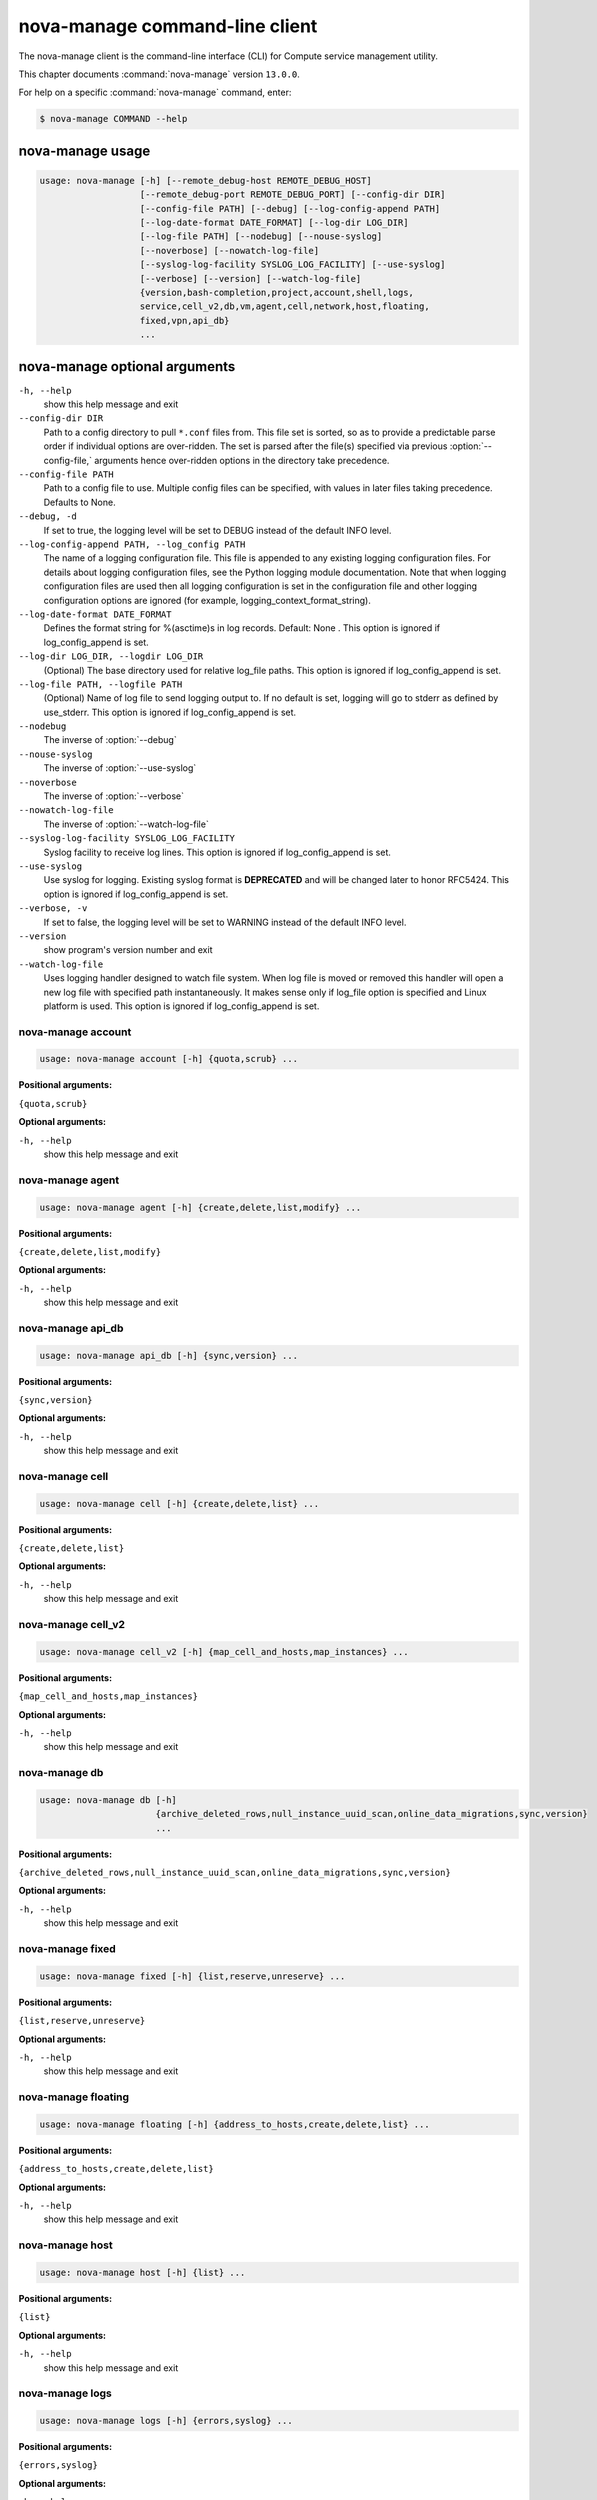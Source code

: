 .. ## WARNING ######################################
.. This file is automatically generated, do not edit
.. #################################################

===============================
nova-manage command-line client
===============================

The nova-manage client is the command-line interface (CLI) for
Compute service management utility.

This chapter documents :command:`nova-manage` version ``13.0.0``.

For help on a specific :command:`nova-manage` command, enter:

.. code-block:: console

   $ nova-manage COMMAND --help

.. _nova-manage_command_usage:

nova-manage usage
~~~~~~~~~~~~~~~~~

.. code-block:: console

   usage: nova-manage [-h] [--remote_debug-host REMOTE_DEBUG_HOST]
                      [--remote_debug-port REMOTE_DEBUG_PORT] [--config-dir DIR]
                      [--config-file PATH] [--debug] [--log-config-append PATH]
                      [--log-date-format DATE_FORMAT] [--log-dir LOG_DIR]
                      [--log-file PATH] [--nodebug] [--nouse-syslog]
                      [--noverbose] [--nowatch-log-file]
                      [--syslog-log-facility SYSLOG_LOG_FACILITY] [--use-syslog]
                      [--verbose] [--version] [--watch-log-file]
                      {version,bash-completion,project,account,shell,logs,
                      service,cell_v2,db,vm,agent,cell,network,host,floating,
                      fixed,vpn,api_db}
                      ...

.. _nova-manage_command_options:

nova-manage optional arguments
~~~~~~~~~~~~~~~~~~~~~~~~~~~~~~

``-h, --help``
  show this help message and exit

``--config-dir DIR``
  Path to a config directory to pull ``*.conf`` files from.
  This file set is sorted, so as to provide a
  predictable parse order if individual options are
  over-ridden. The set is parsed after the file(s)
  specified via previous :option:`--config-file,` arguments hence
  over-ridden options in the directory take precedence.

``--config-file PATH``
  Path to a config file to use. Multiple config files
  can be specified, with values in later files taking
  precedence. Defaults to None.

``--debug, -d``
  If set to true, the logging level will be set to DEBUG
  instead of the default INFO level.

``--log-config-append PATH, --log_config PATH``
  The name of a logging configuration file. This file is
  appended to any existing logging configuration files.
  For details about logging configuration files, see the
  Python logging module documentation. Note that when
  logging configuration files are used then all logging
  configuration is set in the configuration file and
  other logging configuration options are ignored (for
  example, logging_context_format_string).

``--log-date-format DATE_FORMAT``
  Defines the format string for %(asctime)s in log
  records. Default: None . This option is ignored if
  log_config_append is set.

``--log-dir LOG_DIR, --logdir LOG_DIR``
  (Optional) The base directory used for relative
  log_file paths. This option is ignored if
  log_config_append is set.

``--log-file PATH, --logfile PATH``
  (Optional) Name of log file to send logging output to.
  If no default is set, logging will go to stderr as
  defined by use_stderr. This option is ignored if
  log_config_append is set.

``--nodebug``
  The inverse of :option:`--debug`

``--nouse-syslog``
  The inverse of :option:`--use-syslog`

``--noverbose``
  The inverse of :option:`--verbose`

``--nowatch-log-file``
  The inverse of :option:`--watch-log-file`

``--syslog-log-facility SYSLOG_LOG_FACILITY``
  Syslog facility to receive log lines. This option is
  ignored if log_config_append is set.

``--use-syslog``
  Use syslog for logging. Existing syslog format is
  **DEPRECATED** and will be changed later to honor RFC5424.
  This option is ignored if log_config_append is set.

``--verbose, -v``
  If set to false, the logging level will be set to
  WARNING instead of the default INFO level.

``--version``
  show program's version number and exit

``--watch-log-file``
  Uses logging handler designed to watch file system.
  When log file is moved or removed this handler will
  open a new log file with specified path
  instantaneously. It makes sense only if log_file
  option is specified and Linux platform is used. This
  option is ignored if log_config_append is set.

.. _nova-manage_account:

nova-manage account
-------------------

.. code-block:: console

   usage: nova-manage account [-h] {quota,scrub} ...

**Positional arguments:**

``{quota,scrub}``

**Optional arguments:**

``-h, --help``
  show this help message and exit

.. _nova-manage_agent:

nova-manage agent
-----------------

.. code-block:: console

   usage: nova-manage agent [-h] {create,delete,list,modify} ...

**Positional arguments:**

``{create,delete,list,modify}``

**Optional arguments:**

``-h, --help``
  show this help message and exit

.. _nova-manage_api_db:

nova-manage api_db
------------------

.. code-block:: console

   usage: nova-manage api_db [-h] {sync,version} ...

**Positional arguments:**

``{sync,version}``

**Optional arguments:**

``-h, --help``
  show this help message and exit

.. _nova-manage_cell:

nova-manage cell
----------------

.. code-block:: console

   usage: nova-manage cell [-h] {create,delete,list} ...

**Positional arguments:**

``{create,delete,list}``

**Optional arguments:**

``-h, --help``
  show this help message and exit

.. _nova-manage_cell_v2:

nova-manage cell_v2
-------------------

.. code-block:: console

   usage: nova-manage cell_v2 [-h] {map_cell_and_hosts,map_instances} ...

**Positional arguments:**

``{map_cell_and_hosts,map_instances}``

**Optional arguments:**

``-h, --help``
  show this help message and exit

.. _nova-manage_db:

nova-manage db
--------------

.. code-block:: console

   usage: nova-manage db [-h]
                         {archive_deleted_rows,null_instance_uuid_scan,online_data_migrations,sync,version}
                         ...

**Positional arguments:**

``{archive_deleted_rows,null_instance_uuid_scan,online_data_migrations,sync,version}``

**Optional arguments:**

``-h, --help``
  show this help message and exit

.. _nova-manage_fixed:

nova-manage fixed
-----------------

.. code-block:: console

   usage: nova-manage fixed [-h] {list,reserve,unreserve} ...

**Positional arguments:**

``{list,reserve,unreserve}``

**Optional arguments:**

``-h, --help``
  show this help message and exit

.. _nova-manage_floating:

nova-manage floating
--------------------

.. code-block:: console

   usage: nova-manage floating [-h] {address_to_hosts,create,delete,list} ...

**Positional arguments:**

``{address_to_hosts,create,delete,list}``

**Optional arguments:**

``-h, --help``
  show this help message and exit

.. _nova-manage_host:

nova-manage host
----------------

.. code-block:: console

   usage: nova-manage host [-h] {list} ...

**Positional arguments:**

``{list}``

**Optional arguments:**

``-h, --help``
  show this help message and exit

.. _nova-manage_logs:

nova-manage logs
----------------

.. code-block:: console

   usage: nova-manage logs [-h] {errors,syslog} ...

**Positional arguments:**

``{errors,syslog}``

**Optional arguments:**

``-h, --help``
  show this help message and exit

.. _nova-manage_network:

nova-manage network
-------------------

.. code-block:: console

   usage: nova-manage network [-h] {create,delete,list,modify} ...

**Positional arguments:**

``{create,delete,list,modify}``

**Optional arguments:**

``-h, --help``
  show this help message and exit

.. _nova-manage_project:

nova-manage project
-------------------

.. code-block:: console

   usage: nova-manage project [-h] {quota,scrub} ...

**Positional arguments:**

``{quota,scrub}``

**Optional arguments:**

``-h, --help``
  show this help message and exit

.. _nova-manage_shell:

nova-manage shell
-----------------

.. code-block:: console

   usage: nova-manage shell [-h] {bpython,ipython,python,run,script} ...

**Positional arguments:**

``{bpython,ipython,python,run,script}``

**Optional arguments:**

``-h, --help``
  show this help message and exit

.. _nova-manage_vm:

nova-manage vm
--------------

.. code-block:: console

   usage: nova-manage vm [-h] {list} ...

**Positional arguments:**

``{list}``

**Optional arguments:**

``-h, --help``
  show this help message and exit

.. _nova-manage_vpn:

nova-manage vpn
---------------

.. code-block:: console

   usage: nova-manage vpn [-h] {change} ...

**Positional arguments:**

``{change}``

**Optional arguments:**

``-h, --help``
  show this help message and exit
